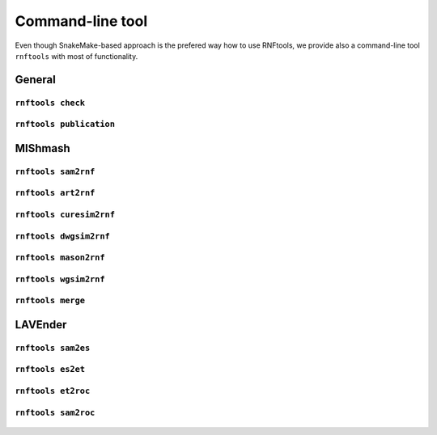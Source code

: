 .. _`other^tools`:

Command-line tool
=================

Even though SnakeMake-based approach is the prefered way how to use RNFtools, we provide also a command-line tool
``rnftools`` with most of functionality.


General
-------


``rnftools check`` 
^^^^^^^^^^^^^^^^^^

	.. include:: command_line/check.txt


``rnftools publication`` 
^^^^^^^^^^^^^^^^^^^^^^^^

	.. include:: command_line/publication.txt


MIShmash
--------


``rnftools sam2rnf`` 
^^^^^^^^^^^^^^^^^^^^

	.. include:: command_line/sam2rnf.txt


``rnftools art2rnf`` 
^^^^^^^^^^^^^^^^^^^^

	.. include:: command_line/art2rnf.txt


``rnftools curesim2rnf`` 
^^^^^^^^^^^^^^^^^^^^^^^^

	.. include:: command_line/curesim2rnf.txt


``rnftools dwgsim2rnf`` 
^^^^^^^^^^^^^^^^^^^^^^^

	.. include:: command_line/dwgsim2rnf.txt


``rnftools mason2rnf`` 
^^^^^^^^^^^^^^^^^^^^^^

	.. include:: command_line/mason2rnf.txt


``rnftools wgsim2rnf`` 
^^^^^^^^^^^^^^^^^^^^^^

	.. include:: command_line/wgsim2rnf.txt


``rnftools merge`` 
^^^^^^^^^^^^^^^^^^

	.. include:: command_line/merge.txt


LAVEnder
--------


``rnftools sam2es`` 
^^^^^^^^^^^^^^^^^^^

	.. include:: command_line/sam2es.txt


``rnftools es2et`` 
^^^^^^^^^^^^^^^^^^

	.. include:: command_line/es2et.txt


``rnftools et2roc`` 
^^^^^^^^^^^^^^^^^^^

	.. include:: command_line/et2roc.txt


``rnftools sam2roc`` 
^^^^^^^^^^^^^^^^^^^^
	.. include:: command_line/sam2roc.txt

